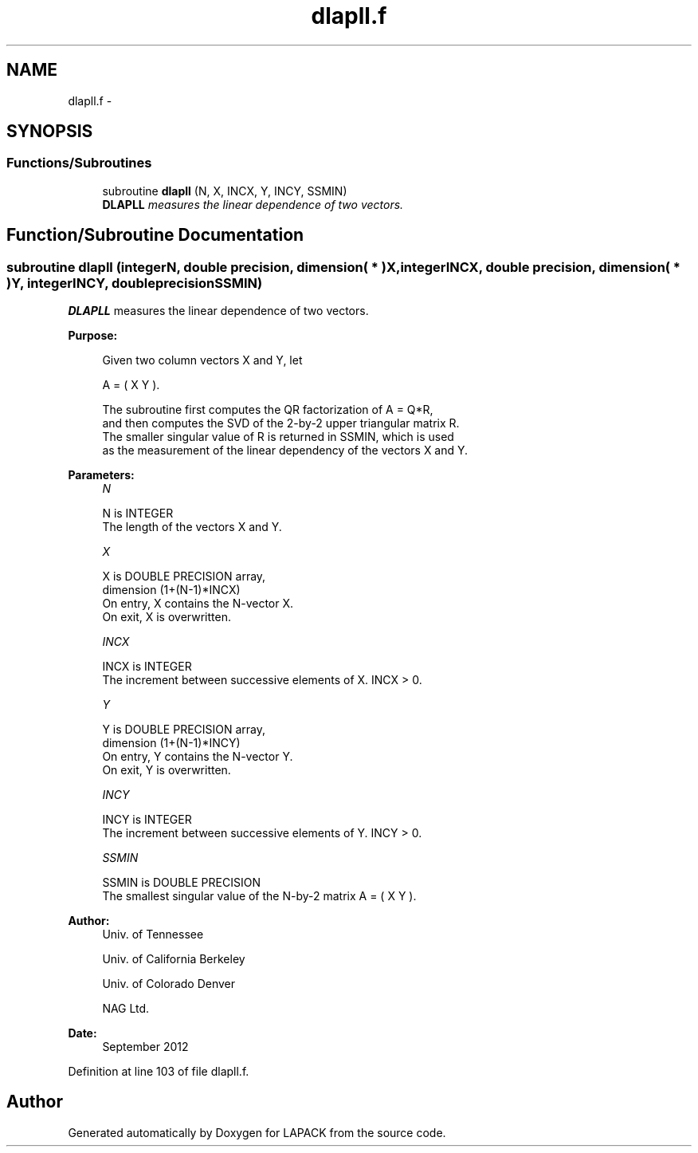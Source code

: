 .TH "dlapll.f" 3 "Sat Nov 16 2013" "Version 3.4.2" "LAPACK" \" -*- nroff -*-
.ad l
.nh
.SH NAME
dlapll.f \- 
.SH SYNOPSIS
.br
.PP
.SS "Functions/Subroutines"

.in +1c
.ti -1c
.RI "subroutine \fBdlapll\fP (N, X, INCX, Y, INCY, SSMIN)"
.br
.RI "\fI\fBDLAPLL\fP measures the linear dependence of two vectors\&. \fP"
.in -1c
.SH "Function/Subroutine Documentation"
.PP 
.SS "subroutine dlapll (integerN, double precision, dimension( * )X, integerINCX, double precision, dimension( * )Y, integerINCY, double precisionSSMIN)"

.PP
\fBDLAPLL\fP measures the linear dependence of two vectors\&.  
.PP
\fBPurpose: \fP
.RS 4

.PP
.nf
 Given two column vectors X and Y, let

                      A = ( X Y ).

 The subroutine first computes the QR factorization of A = Q*R,
 and then computes the SVD of the 2-by-2 upper triangular matrix R.
 The smaller singular value of R is returned in SSMIN, which is used
 as the measurement of the linear dependency of the vectors X and Y.
.fi
.PP
 
.RE
.PP
\fBParameters:\fP
.RS 4
\fIN\fP 
.PP
.nf
          N is INTEGER
          The length of the vectors X and Y.
.fi
.PP
.br
\fIX\fP 
.PP
.nf
          X is DOUBLE PRECISION array,
                         dimension (1+(N-1)*INCX)
          On entry, X contains the N-vector X.
          On exit, X is overwritten.
.fi
.PP
.br
\fIINCX\fP 
.PP
.nf
          INCX is INTEGER
          The increment between successive elements of X. INCX > 0.
.fi
.PP
.br
\fIY\fP 
.PP
.nf
          Y is DOUBLE PRECISION array,
                         dimension (1+(N-1)*INCY)
          On entry, Y contains the N-vector Y.
          On exit, Y is overwritten.
.fi
.PP
.br
\fIINCY\fP 
.PP
.nf
          INCY is INTEGER
          The increment between successive elements of Y. INCY > 0.
.fi
.PP
.br
\fISSMIN\fP 
.PP
.nf
          SSMIN is DOUBLE PRECISION
          The smallest singular value of the N-by-2 matrix A = ( X Y ).
.fi
.PP
 
.RE
.PP
\fBAuthor:\fP
.RS 4
Univ\&. of Tennessee 
.PP
Univ\&. of California Berkeley 
.PP
Univ\&. of Colorado Denver 
.PP
NAG Ltd\&. 
.RE
.PP
\fBDate:\fP
.RS 4
September 2012 
.RE
.PP

.PP
Definition at line 103 of file dlapll\&.f\&.
.SH "Author"
.PP 
Generated automatically by Doxygen for LAPACK from the source code\&.
